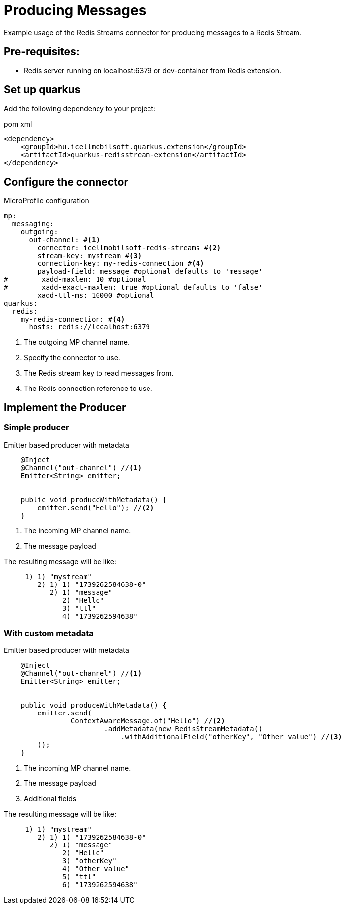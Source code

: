 = Producing Messages

Example usage of the Redis Streams connector for producing messages to a Redis Stream.

== Pre-requisites:

* Redis server running on localhost:6379 or dev-container from Redis extension.

== Set up quarkus

Add the following dependency to your project:

.pom xml
[source,xml]
----
<dependency>
    <groupId>hu.icellmobilsoft.quarkus.extension</groupId>
    <artifactId>quarkus-redisstream-extension</artifactId>
</dependency>
----

== Configure the connector

.MicroProfile configuration
[source,yaml]
----
mp:
  messaging:
    outgoing:
      out-channel: #<1>
        connector: icellmobilsoft-redis-streams #<2>
        stream-key: mystream #<3>
        connection-key: my-redis-connection #<4>
        payload-field: message #optional defaults to 'message'
#        xadd-maxlen: 10 #optional
#        xadd-exact-maxlen: true #optional defaults to 'false'
        xadd-ttl-ms: 10000 #optional
quarkus:
  redis:
    my-redis-connection: #<4>
      hosts: redis://localhost:6379
----

<1> The outgoing MP channel name.
<2> Specify the connector to use.
<3> The Redis stream key to read messages from.
<4> The Redis connection reference to use.

== Implement the Producer

=== Simple producer
.Emitter based producer with metadata
[source,java]
----
    @Inject
    @Channel("out-channel") //<1>
    Emitter<String> emitter;


    public void produceWithMetadata() {
        emitter.send("Hello"); //<2>
    }
----

<1> The incoming MP channel name.
<2> The message payload

The resulting message will be like:
----
     1) 1) "mystream"
        2) 1) 1) "1739262584638-0"
           2) 1) "message"
              2) "Hello"
              3) "ttl"
              4) "1739262594638"
----
=== With custom metadata
.Emitter based producer with metadata
[source,java]
----
    @Inject
    @Channel("out-channel") //<1>
    Emitter<String> emitter;


    public void produceWithMetadata() {
        emitter.send(
                ContextAwareMessage.of("Hello") //<2>
                        .addMetadata(new RedisStreamMetadata()
                            .withAdditionalField("otherKey", "Other value") //<3>
        ));
    }
----

<1> The incoming MP channel name.
<2> The message payload
<3> Additional fields

The resulting message will be like:
----
     1) 1) "mystream"
        2) 1) 1) "1739262584638-0"
           2) 1) "message"
              2) "Hello"
              3) "otherKey"
              4) "Other value"
              5) "ttl"
              6) "1739262594638"
----
